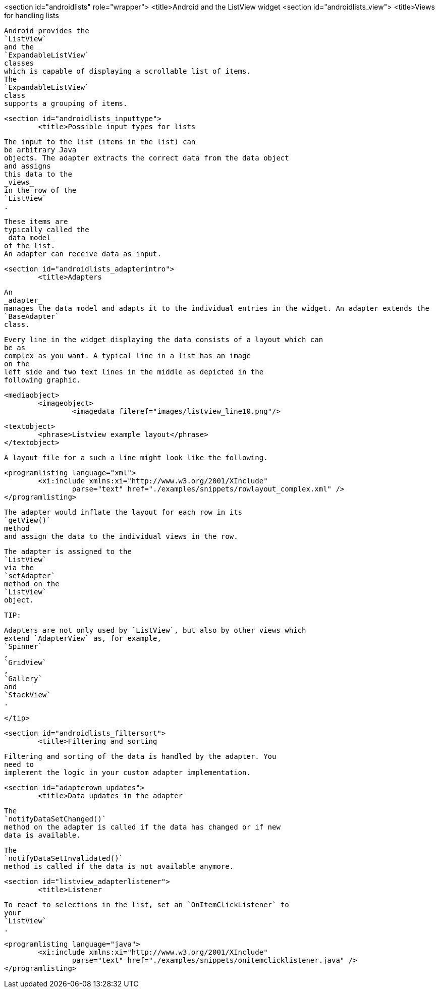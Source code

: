 <section id="androidlists" role="wrapper">
	<title>Android and the ListView widget
	<section id="androidlists_view">
		<title>Views for handling lists
		
			Android provides the
			`ListView`
			and the
			`ExpandableListView`
			classes
			which is capable of displaying a scrollable list of items.
			The
			`ExpandableListView`
			class
			supports a grouping of items.
		
	
	<section id="androidlists_inputtype">
		<title>Possible input types for lists
		
			The input to the list (items in the list) can
			be arbitrary Java
			objects. The adapter extracts the correct data from the data object
			and assigns
			this data to the
			_views_
			in the row of the
			`ListView`
			.
		
		
			These items are
			typically called the
			_data model_
			of the list.
			An adapter can receive data as input.
		

	


	<section id="androidlists_adapterintro">
		<title>Adapters
		
			An
			_adapter_
			manages the data model and adapts it to the individual entries in the widget. An adapter extends the
			`BaseAdapter`
			class.
		
		
			Every line in the widget displaying the data consists of a layout which can
			be as
			complex as you want. A typical line in a list has an image
			on the
			left side and two text lines in the middle as depicted in the
			following graphic.
		
		
			<mediaobject>
				<imageobject>
					<imagedata fileref="images/listview_line10.png"/>
				
				<textobject>
					<phrase>Listview example layout</phrase>
				</textobject>
			
		
		
			A layout file for a such a line might look like the following.
		
		
			<programlisting language="xml">
				<xi:include xmlns:xi="http://www.w3.org/2001/XInclude"
					parse="text" href="./examples/snippets/rowlayout_complex.xml" />
			</programlisting>
		

		
			The adapter would inflate the layout for each row in its
			`getView()`
			method
			and assign the data to the individual views in the row.
		
		
			The adapter is assigned to the
			`ListView`
			via the
			`setAdapter`
			method on the
			`ListView`
			object.
		
		TIP:
			
				Adapters are not only used by `ListView`, but also by other views which
				extend `AdapterView` as, for example,
				`Spinner`
				,
				`GridView`
				,
				`Gallery`
				and
				`StackView`
				.
			
		</tip>
	
	<section id="androidlists_filtersort">
		<title>Filtering and sorting
		
			Filtering and sorting of the data is handled by the adapter. You
			need to
			implement the logic in your custom adapter implementation.
		

	

	<section id="adapterown_updates">
		<title>Data updates in the adapter

		
			The
			`notifyDataSetChanged()`
			method on the adapter is called if the data has changed or if new
			data is available.
		
		
			The
			`notifyDataSetInvalidated()`
			method is called if the data is not available anymore.
		
	

	<section id="listview_adapterlistener">
		<title>Listener
		
			To react to selections in the list, set an `OnItemClickListener` to
			your
			`ListView`
			.
		
		
			<programlisting language="java">
				<xi:include xmlns:xi="http://www.w3.org/2001/XInclude"
					parse="text" href="./examples/snippets/onitemclicklistener.java" />
			</programlisting>
		
	

